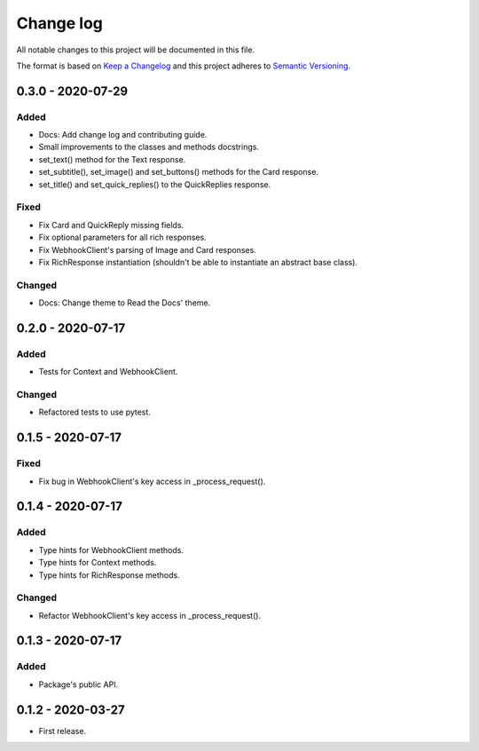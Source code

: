 Change log
==========

All notable changes to this project will be documented in this file.

The format is based on `Keep a Changelog`_ and this project adheres to
`Semantic Versioning`_.

.. _Keep a Changelog: https://keepachangelog.com/en/1.0.0
.. _Semantic Versioning: https://semver.org/spec/v2.0.0.html

0.3.0 - 2020-07-29
------------------

Added
~~~~~

* Docs: Add change log and contributing guide.
* Small improvements to the classes and methods docstrings.
* set_text() method for the Text response.
* set_subtitle(), set_image() and set_buttons() methods for the Card response.
* set_title() and set_quick_replies() to the QuickReplies response.

Fixed
~~~~~

* Fix Card and QuickReply missing fields.
* Fix optional parameters for all rich responses.
* Fix WebhookClient's parsing of Image and Card responses.
* Fix RichResponse instantiation (shouldn't be able to instantiate an abstract
  base class).

Changed
~~~~~~~

* Docs: Change theme to Read the Docs' theme.

0.2.0 - 2020-07-17
------------------

Added
~~~~~

* Tests for Context and WebhookClient.

Changed
~~~~~~~

* Refactored tests to use pytest.

0.1.5 - 2020-07-17
------------------

Fixed
~~~~~

* Fix bug in WebhookClient's key access in _process_request().

0.1.4 - 2020-07-17
------------------

Added
~~~~~

* Type hints for WebhookClient methods.
* Type hints for Context methods.
* Type hints for RichResponse methods.

Changed
~~~~~~~

* Refactor WebhookClient's key access in _process_request().

0.1.3 - 2020-07-17
------------------

Added
~~~~~

* Package's public API.

0.1.2 - 2020-03-27
------------------

* First release.

